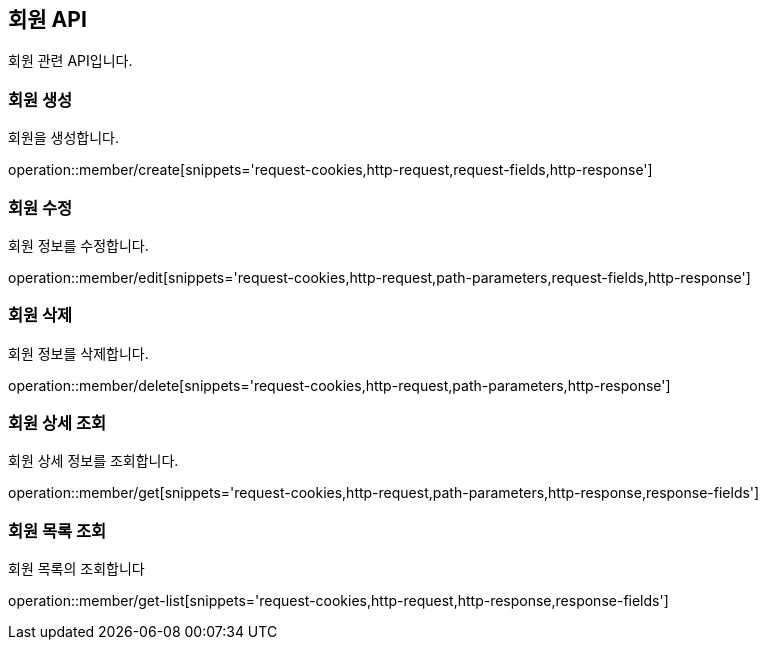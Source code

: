 == 회원 API
:doctype: book
:source-highlighter: highlightjs
:toc: left
:toclevels: 2
:seclinks:

회원 관련 API입니다.

=== 회원 생성

회원을 생성합니다.

operation::member/create[snippets='request-cookies,http-request,request-fields,http-response']


=== 회원 수정

회원 정보를 수정합니다.

operation::member/edit[snippets='request-cookies,http-request,path-parameters,request-fields,http-response']


=== 회원 삭제

회원 정보를 삭제합니다.

operation::member/delete[snippets='request-cookies,http-request,path-parameters,http-response']


=== 회원 상세 조회

회원 상세 정보를 조회합니다.

operation::member/get[snippets='request-cookies,http-request,path-parameters,http-response,response-fields']


=== 회원 목록 조회

회원 목록의 조회합니다

operation::member/get-list[snippets='request-cookies,http-request,http-response,response-fields']
